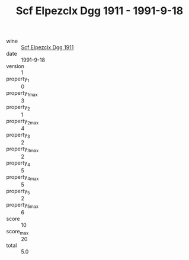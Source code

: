 :PROPERTIES:
:ID:                     5ee9d609-439f-4b69-8501-fbedb399514b
:END:
#+TITLE: Scf Elpezclx Dgg 1911 - 1991-9-18

- wine :: [[id:b1731438-4757-4398-8596-c30614f56078][Scf Elpezclx Dgg 1911]]
- date :: 1991-9-18
- version :: 1
- property_1 :: 0
- property_1_max :: 3
- property_2 :: 1
- property_2_max :: 4
- property_3 :: 2
- property_3_max :: 2
- property_4 :: 5
- property_4_max :: 5
- property_5 :: 2
- property_5_max :: 6
- score :: 10
- score_max :: 20
- total :: 5.0


